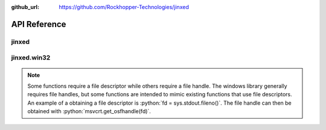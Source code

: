 ..
  Copyright 2019 Avram Lubkin, All Rights Reserved

  This Source Code Form is subject to the terms of the Mozilla Public
  License, v. 2.0. If a copy of the MPL was not distributed with this
  file, You can obtain one at http://mozilla.org/MPL/2.0/.

:github_url: https://github.com/Rockhopper-Technologies/jinxed

API Reference
=============

jinxed
------

.. py:module:: jinxed

.. py:function:: setupterm([termstr, fd])

  Reimplementation of :py:func:`curses.setupterm`

.. py:function:: tigetflag(capname)

  Reimplementation of :py:func:`curses.tigetflag`

.. py:function:: tigetnum(capname)

  Reimplementation of :py:func:`curses.tigetnum`

.. py:function:: tigetstr(capname)

  Reimplementation of :py:func:`curses.tigetstr`

.. py:function:: tparm(str[, ...])

  Reimplementation of :py:func:`curses.tparm`

.. py:class:: error

  Generic class for Jinxed errors

jinxed.win32
------------

.. role:: python(code)
   :language: python

.. note::
  Some functions require a file descriptor while others require a file handle.
  The windows library generally requires file handles, but some functions are intended
  to mimic existing functions that use file descriptors. An example of a obtaining a
  file descriptor is :python:`fd = sys.stdout.fileno()`. The file handle can then be
  obtained with :python:`msvcrt.get_osfhandle(fd)`.


.. py:module:: jinxed.win32


.. py:data:: VTMODE_SUPPORTED

  True when the Windows version is 10.0.10586 or higher


.. py:function:: get_csbi(filehandle=None)

  Wrapper for GetConsoleScreenBufferInfo_

  If ``filehandle`` is :py:data:`None`, uses the filehandle of :py:data:`sys.__stdout__`.

  Returns a :py:class:`ConsoleScreenBufferInfo` object.


.. py:function:: get_console_mode(filehandle)

  Wrapper for GetConsoleMode_

  Returns an :py:class:`integer` representation of the current console mode


.. py:function:: set_console_mode(filehandle, mode)

  Wrapper for SetConsoleMode_

  ``mode`` is an :py:class:`integer` representation of the desired mode


.. py:function:: setcbreak(filehandle)

  Operating similarly to :py:func:`tty.setcbreak`, this function is
  a wrapper for SetConsoleMode_.

  All console input options are disabled except ``ENABLE_PROCESSED_INPUT``
  and, if supported, ``ENABLE_VIRTUAL_TERMINAL_INPUT``


.. py:function:: setraw(filehandle)

  Operating similarly to :py:func:`tty.setraw`, this function is
  a wrapper for SetConsoleMode_.

  All console input options are disabled except, if supported,
  ``ENABLE_VIRTUAL_TERMINAL_INPUT``


.. py:function:: get_terminal_size(fd)

  Convenience method for getting terminal size

  In Python 3.3 and above, this is a wrapper for :py:func:`os.get_terminal_size`.
  In older versions of Python, this function calls GetConsoleScreenBufferInfo_.

  In both cases, a :py:class:`~os.terminal_size` object is returned.


.. py:function:: get_term(fd, fallback=True)

  Attempts to determine and enable the current terminal type

  The current logic is:

    - If TERM is defined in the environment, the value is returned
    - Else, if ANSICON is defined in the environment, ``'ansicon'`` is returned
    - Else, if virtual terminal mode is natively supported, it is enabled and ``'vtwin10'`` is returned
    - Else, if ``fallback`` is ``True``, Ansicon is loaded, and ``'ansicon'`` is returned
    - If no other conditions are satisfied, ``'unknown'`` is returned

  This logic may change in the future as additional terminal types are added.

.. py:class:: ConsoleScreenBufferInfo

  Python representation of a ConsoleScreenBufferInfo_ object


.. _GetConsoleScreenBufferInfo: https://docs.microsoft.com/en-us/windows/console/getconsolescreenbufferinfo
.. _ConsoleScreenBufferInfo: https://docs.microsoft.com/en-us/windows/console/console-screen-buffer-info-str
.. _GetConsoleMode: https://docs.microsoft.com/en-us/windows/console/getconsolemode
.. _SetConsoleMode: https://docs.microsoft.com/en-us/windows/console/setconsolemode
